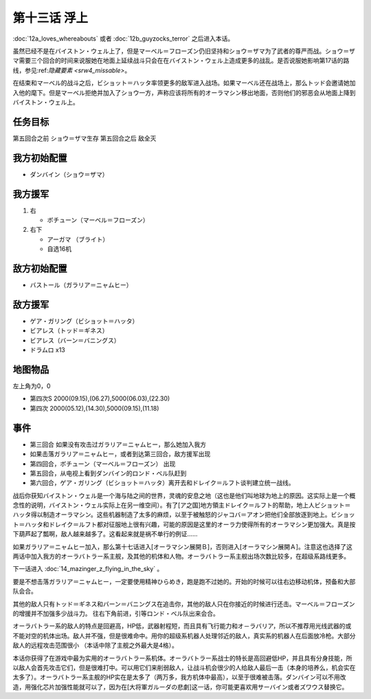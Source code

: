 第十三话 浮上
====================
:doc:`12a_loves_whereabouts` 或者 :doc:`12b_guyzocks_terror` 之后进入本话。

虽然已经不是在バイストン・ウェル上了，但是マーベル＝フローズン仍旧坚持和ショウ＝ザマ为了武者的尊严而战。ショウ＝ザマ需要三个回合的时间来说服她在地面上延续战斗只会在在バイストン・ウェル上造成更多的战乱。是否说服她影响第17话的路线，参见:ref:`隐藏要素 <srw4_missable>`。

在结束和マーベル的战斗之后，ビショット＝ハッタ率领更多的敌军进入战场。如果マーベル还在战场上，那么トッド会邀请她加入他的麾下。但是マーベル拒绝并加入了ショウ一方，声称应该将所有的オーラマシン移出地面，否则他们的邪恶会从地面上降到バイストン・ウェル上。

------------------
任务目标	
------------------

第五回合之前 ショウ＝ザマ生存
第五回合之后 敌全灭

------------------
我方初始配置
------------------
* ダンバイン（ショウ＝ザマ）
 
------------------
我方援军	
------------------
#. 右

   * ボチューン（マーベル＝フローズン） 
#. 右下

   * アーガマ （ブライト）
   * 自选16机

------------------
敌方初始配置	
------------------
* バストール（ガラリア＝ニャムヒー）

------------------
敌方援军	
------------------
* ゲア・ガリング（ビショット＝ハッタ）
* ビアレス（トッド＝ギネス）
* ビアレス（バーン＝バニングス）
* ドラムロ x13

-------------
地图物品
-------------

左上角为0，0

* 第四次S 2000(09.15),(06.27),5000(06.03),(22.30) 
* 第四次 2000(05.12),(14.30),5000(09.15),(11.18) 

-------------
事件
-------------

* 第三回合 如果没有攻击过ガラリア＝ニャムヒー，那么她加入我方
* 如果击落ガラリア＝ニャムヒー，或者到达第三回合，敌方援军出现
* 第四回合，ボチューン（マーベル＝フローズン） 出现
* 第五回合，从电视上看到ダンバイン的ロンド・ベル队赶到
* 第六回合，ゲア・ガリング（ビショット＝ハッタ）离开去和ドレイク＝ルフト谈判建立统一战线。

战后你获知バイストン・ウェル是一个海与陆之间的世界，灵魂的安息之地（这也是他们叫地球为地上的原因。这实际上是一个概念性的说明，バイストン・ウェル实际上在另一维空间）。有了[ア之国]地方領主ドレイク＝ルフト的帮助，地上人ビショット＝ハッタ得以制造オーラマシン。这些机器制造了太多的麻烦，以至于被触怒的ジャコバ＝アオン把他们全部放逐到地上。ビショット＝ハッタ和ドレイク＝ルフト都对征服地上很有兴趣，可能的原因是这里的オーラ力使得所有的オーラマシン更加强大。真是按下葫芦起了瓢啊，敌人越来越多了。这看起来就是祸不单行的例证……

如果ガラリア＝ニャムヒー加入，那么第十七话进入[オーラマシン展開Ｂ]，否则进入[オーラマシン展開Ａ]。注意这也选择了这两话中加入我方的オーラバトラー系主舰，及其他的机体和人物。オーラバトラー系主舰出场次数比较多，在超级系路线更多。

下一话进入 :doc:`14_mazinger_z_flying_in_the_sky` 。

要是不想击落ガラリア＝ニャムヒー，一定要使用精神ひらめき，跑是跑不过她的。开始的时候可以往右边移动机体，预备和大部队会合。

其他的敌人只有トッド＝ギネス和バーン＝バニングス在追击你，其他的敌人只在你接近的时候进行还击。マーベル＝フローズン的增援并不加强多少战斗力。 往右下角前进，引等ロンド・ベル队出来会合。

オーラバトラー系的敌人的特点是回避高，HP低，武器射程短，而且具有飞行能力和オ－ラバリア，所以不推荐用光线武器的或不能对空的机体出场。敌人并不强，但是很难命中。用你的超级系机器人处理邻近的敌人，真实系的机器人在后面放冷枪。大部分敌人的远程攻击范围很小 （本话中除了主舰之外最大是4格）。

本话你获得了在游戏中最为实用的オーラバトラー系机体。オーラバトラー系战士的特长是高回避低HP，并且具有分身技能，所以敌人会首先攻击它们，但是很难打中。可以用它们来削弱敌人，让战斗机会很少的人给敌人最后一击（本身的培养么，机会实在太多了）。オーラバトラー系主舰的HP实在是太多了（两万多，我方机体中最高），以至于很难被击落。ダンバイン可以不用改造，用强化芯片加强性能就可以了，因为在[大将軍ガルーダの悲劇]这一话，你可能更喜欢用サーバイン或者ズワウス替换它。



